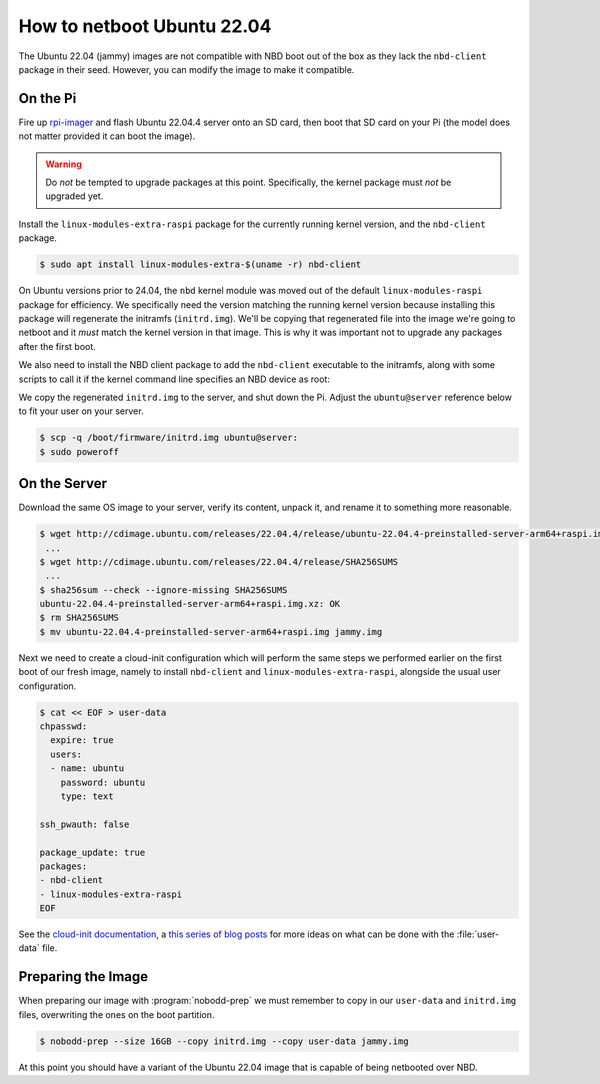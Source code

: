 .. nobodd: a boot configuration tool for the Raspberry Pi
..
.. Copyright (c) 2024 Dave Jones <dave.jones@canonical.com>
.. Copyright (c) 2024 Canonical Ltd.
..
.. SPDX-License-Identifier: GPL-3.0


.. Once ubuntu-image works reliably, this should be re-written to just
.. "generate your custom Ubuntu image, manually seeding nbd-client and
.. modules-extra with this handy yaml!"

===========================
How to netboot Ubuntu 22.04
===========================

The Ubuntu 22.04 (jammy) images are not compatible with NBD boot out of the box
as they lack the ``nbd-client`` package in their seed. However, you can modify
the image to make it compatible.


On the Pi
=========

Fire up `rpi-imager`_ and flash Ubuntu 22.04.4 server onto an SD card, then
boot that SD card on your Pi (the model does not matter provided it can boot
the image).

.. warning::

    Do *not* be tempted to upgrade packages at this point. Specifically, the
    kernel package must *not* be upgraded yet.

Install the ``linux-modules-extra-raspi`` package for the currently running
kernel version, and the ``nbd-client`` package.

.. code-block:: console

    $ sudo apt install linux-modules-extra-$(uname -r) nbd-client

On Ubuntu versions prior to 24.04, the ``nbd`` kernel module was moved out of
the default ``linux-modules-raspi`` package for efficiency. We specifically
need the version matching the running kernel version because installing this
package will regenerate the initramfs (``initrd.img``). We'll be copying that
regenerated file into the image we're going to netboot and it *must* match the
kernel version in that image. This is why it was important not to upgrade any
packages after the first boot.

We also need to install the NBD client package to add the ``nbd-client``
executable to the initramfs, along with some scripts to call it if the kernel
command line specifies an NBD device as root:

We copy the regenerated ``initrd.img`` to the server, and shut down the Pi.
Adjust the ``ubuntu@server`` reference below to fit your user on your server.

.. code-block:: console

    $ scp -q /boot/firmware/initrd.img ubuntu@server:
    $ sudo poweroff


On the Server
=============

Download the same OS image to your server, verify its content, unpack it, and
rename it to something more reasonable.

.. code-block:: console

    $ wget http://cdimage.ubuntu.com/releases/22.04.4/release/ubuntu-22.04.4-preinstalled-server-arm64+raspi.img.xz
     ...
    $ wget http://cdimage.ubuntu.com/releases/22.04.4/release/SHA256SUMS
     ...
    $ sha256sum --check --ignore-missing SHA256SUMS
    ubuntu-22.04.4-preinstalled-server-arm64+raspi.img.xz: OK
    $ rm SHA256SUMS
    $ mv ubuntu-22.04.4-preinstalled-server-arm64+raspi.img jammy.img

Next we need to create a cloud-init configuration which will perform the same
steps we performed earlier on the first boot of our fresh image, namely to
install ``nbd-client`` and ``linux-modules-extra-raspi``, alongside the usual
user configuration.

.. code-block:: console

    $ cat << EOF > user-data
    chpasswd:
      expire: true
      users:
      - name: ubuntu
        password: ubuntu
        type: text

    ssh_pwauth: false

    package_update: true
    packages:
    - nbd-client
    - linux-modules-extra-raspi
    EOF

See the `cloud-init documentation`_, a `this series of blog posts
<waldorf-cloud-init_>`_ for more ideas on what can be done with the
:file:`user-data` file.


Preparing the Image
===================

When preparing our image with :program:`nobodd-prep` we must remember to copy
in our ``user-data`` and ``initrd.img`` files, overwriting the ones on the boot
partition.

.. code-block:: console

    $ nobodd-prep --size 16GB --copy initrd.img --copy user-data jammy.img

At this point you should have a variant of the Ubuntu 22.04 image that is
capable of being netbooted over NBD.

.. _rpi-imager: https://www.raspberrypi.com/software/
.. _cloud-init documentation: https://cloudinit.readthedocs.io/
.. _waldorf-cloud-init: https://waldorf.waveform.org.uk/tag/cloud-init.html
